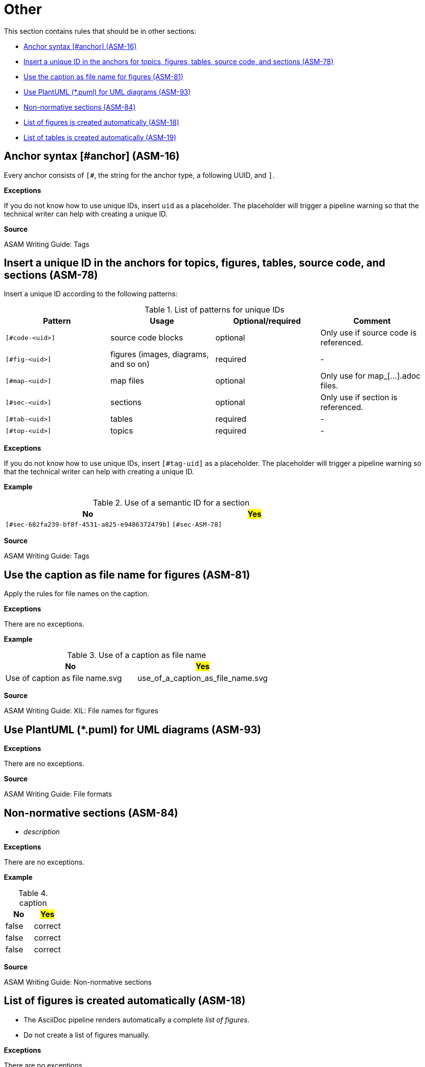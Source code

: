 
[#sec-other]
= Other

This section contains rules that should be in other sections:

* <<#sec-ASM-16>>
* <<#sec-ASM-78>>


* <<#sec-ASM-81>>

* <<#sec-ASM-93>>

* <<#sec-ASM-84>>
* <<#sec-ASM-18>>
* <<#sec-ASM-19>>


[#sec-ASM-16]
== Anchor syntax [#anchor] (ASM-16)

Every anchor consists of `[#`, the string for the anchor type, a following UUID, and `]`.

*Exceptions*

If you do not know how to use unique IDs, insert `uid` as a placeholder.
The placeholder will trigger a pipeline warning so that the technical writer can help with creating a unique ID.

*Source*

ASAM Writing Guide: Tags


[#sec-ASM-78]
== Insert a unique ID in the anchors for topics, figures, tables, source code, and sections (ASM-78)

Insert a unique ID according to the following patterns:

[#tab-a0bf23cc-3f35-4f3a-9788-6436c90d29b3]
.List of patterns for unique IDs
[%header]
|===
|Pattern         |Usage                                 |Optional/required |Comment
|`[#code-<uid>]` |source code blocks                    |optional          |Only use if source code is referenced.
|`[#fig-<uid>]`  |figures (images, diagrams, and so on) |required          |-
|`[#map-<uid>]`  |map files                             |optional          |Only use for map_[...].adoc files.
|`[#sec-<uid>]`  |sections                              |optional          |Only use if section is referenced.
|`[#tab-<uid>]`  |tables                                |required          |-
|`[#top-<uid>]`  |topics                                |required          |-
|===

*Exceptions*

If you do not know how to use unique IDs, insert `[#tag-uid]` as a placeholder.
The placeholder will trigger a pipeline warning so that the technical writer can help with creating a unique ID.

// TODO: Where to use a semantic ID and where a UUID? What are allowed characters in IDs anyway? How about a Regex for a valid ID production: [a-zA-Z0-9_-]

*Example*

[#tab-682fa239-bf8f-4531-a825-e9485372479b]
.Use of a semantic ID for a section
[%header]
|===
|No                                                            |#Yes#
|[.line-through]#`[#sec-682fa239-bf8f-4531-a825-e9486372479b]`#|`[#sec-ASM-78]`
|===

*Source*

ASAM Writing Guide: Tags






[#sec-ASM-81]
== Use the caption as file name for figures (ASM-81)

Apply the rules for file names on the caption.

// NOTE: Name all images according to the naming convention: fig_[name_of_image].drawio.svg (not "fig-[...]" as previously planned).

*Exceptions*

There are no exceptions.

*Example*

[#tab-5e5fce22-64a4-4adb-9653-4658b1966198]
.Use of a caption as file name
[%header]
|===
|No                                               |#Yes#
|[.line-through]#Use of caption as file name.svg# |use_of_a_caption_as_file_name.svg
|===

*Source*

ASAM Writing Guide: XIL: File names for figures




[#sec-ASM-93]
== Use PlantUML (*.puml) for UML diagrams (ASM-93)

*Exceptions*

There are no exceptions.

*Source*

ASAM Writing Guide: File formats


[#sec-ASM-84]
== Non-normative sections (ASM-84)

* _description_

*Exceptions*

There are no exceptions.

*Example*

[#tab-65a63cb0-e39c-4459-9551-2ca7ebb79ffd]
.caption
[%header]
|===
|No|#Yes#
|[.line-through]#false#|correct
|[.line-through]#false#|correct
|[.line-through]#false#|correct
|===

*Source*

ASAM Writing Guide: Non-normative sections

[#sec-ASM-18]
== List of figures is created automatically (ASM-18)

* The AsciiDoc pipeline renders automatically a complete _list of figures_.
* Do not create a list of figures manually.

*Exceptions*

There are no exceptions.

*Example*

There is no example.

*Source*

ASAM specific rule.


[#sec-ASM-19]
== List of tables is created automatically (ASM-19)

* The AsciiDoc pipeline renders automatically a complete _list of tables_.
* Do not create a list of tables manually.

*Exceptions*

There are no exceptions.

*Example*

There is no example.

*Source*

ASAM specific rule.




